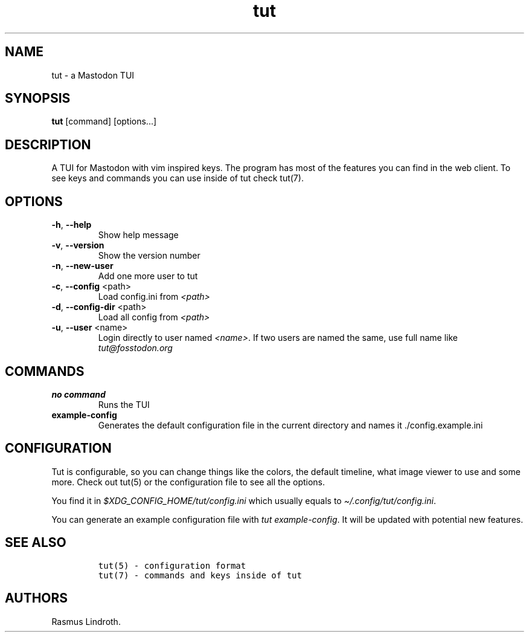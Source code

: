 .\" Automatically generated by Pandoc 2.19.2
.\"
.\" Define V font for inline verbatim, using C font in formats
.\" that render this, and otherwise B font.
.ie "\f[CB]x\f[]"x" \{\
. ftr V B
. ftr VI BI
. ftr VB B
. ftr VBI BI
.\}
.el \{\
. ftr V CR
. ftr VI CI
. ftr VB CB
. ftr VBI CBI
.\}
.TH "tut" "1" "2022-12-29" "tut 1.0.30" ""
.hy
.SH NAME
.PP
tut - a Mastodon TUI
.SH SYNOPSIS
.PP
\f[B]tut\f[R] [command] [options\&...]
.SH DESCRIPTION
.PP
A TUI for Mastodon with vim inspired keys.
The program has most of the features you can find in the web client.
To see keys and commands you can use inside of tut check tut(7).
.SH OPTIONS
.TP
\f[B]-h\f[R], \f[B]--help\f[R]
Show help message
.TP
\f[B]-v\f[R], \f[B]--version\f[R]
Show the version number
.TP
\f[B]-n\f[R], \f[B]--new-user\f[R]
Add one more user to tut
.TP
\f[B]-c\f[R], \f[B]--config\f[R] <path>
Load config.ini from \f[I]<path>\f[R]
.TP
\f[B]-d\f[R], \f[B]--config-dir\f[R] <path>
Load all config from \f[I]<path>\f[R]
.TP
\f[B]-u\f[R], \f[B]--user\f[R] <name>
Login directly to user named \f[I]<name>\f[R].
If two users are named the same, use full name like
\f[I]tut\[at]fosstodon.org\f[R]
.SH COMMANDS
.TP
\f[B]no command\f[R]
Runs the TUI
.TP
\f[B]example-config\f[R]
Generates the default configuration file in the current directory and
names it ./config.example.ini
.SH CONFIGURATION
.PP
Tut is configurable, so you can change things like the colors, the
default timeline, what image viewer to use and some more.
Check out tut(5) or the configuration file to see all the options.
.PP
You find it in \f[I]$XDG_CONFIG_HOME/tut/config.ini\f[R] which usually
equals to \f[I]\[ti]/.config/tut/config.ini\f[R].
.PP
You can generate an example configuration file with \f[I]tut
example-config\f[R].
It will be updated with potential new features.
.SH SEE ALSO
.IP
.nf
\f[C]
tut(5) - configuration format
tut(7) - commands and keys inside of tut
\f[R]
.fi
.SH AUTHORS
Rasmus Lindroth.
